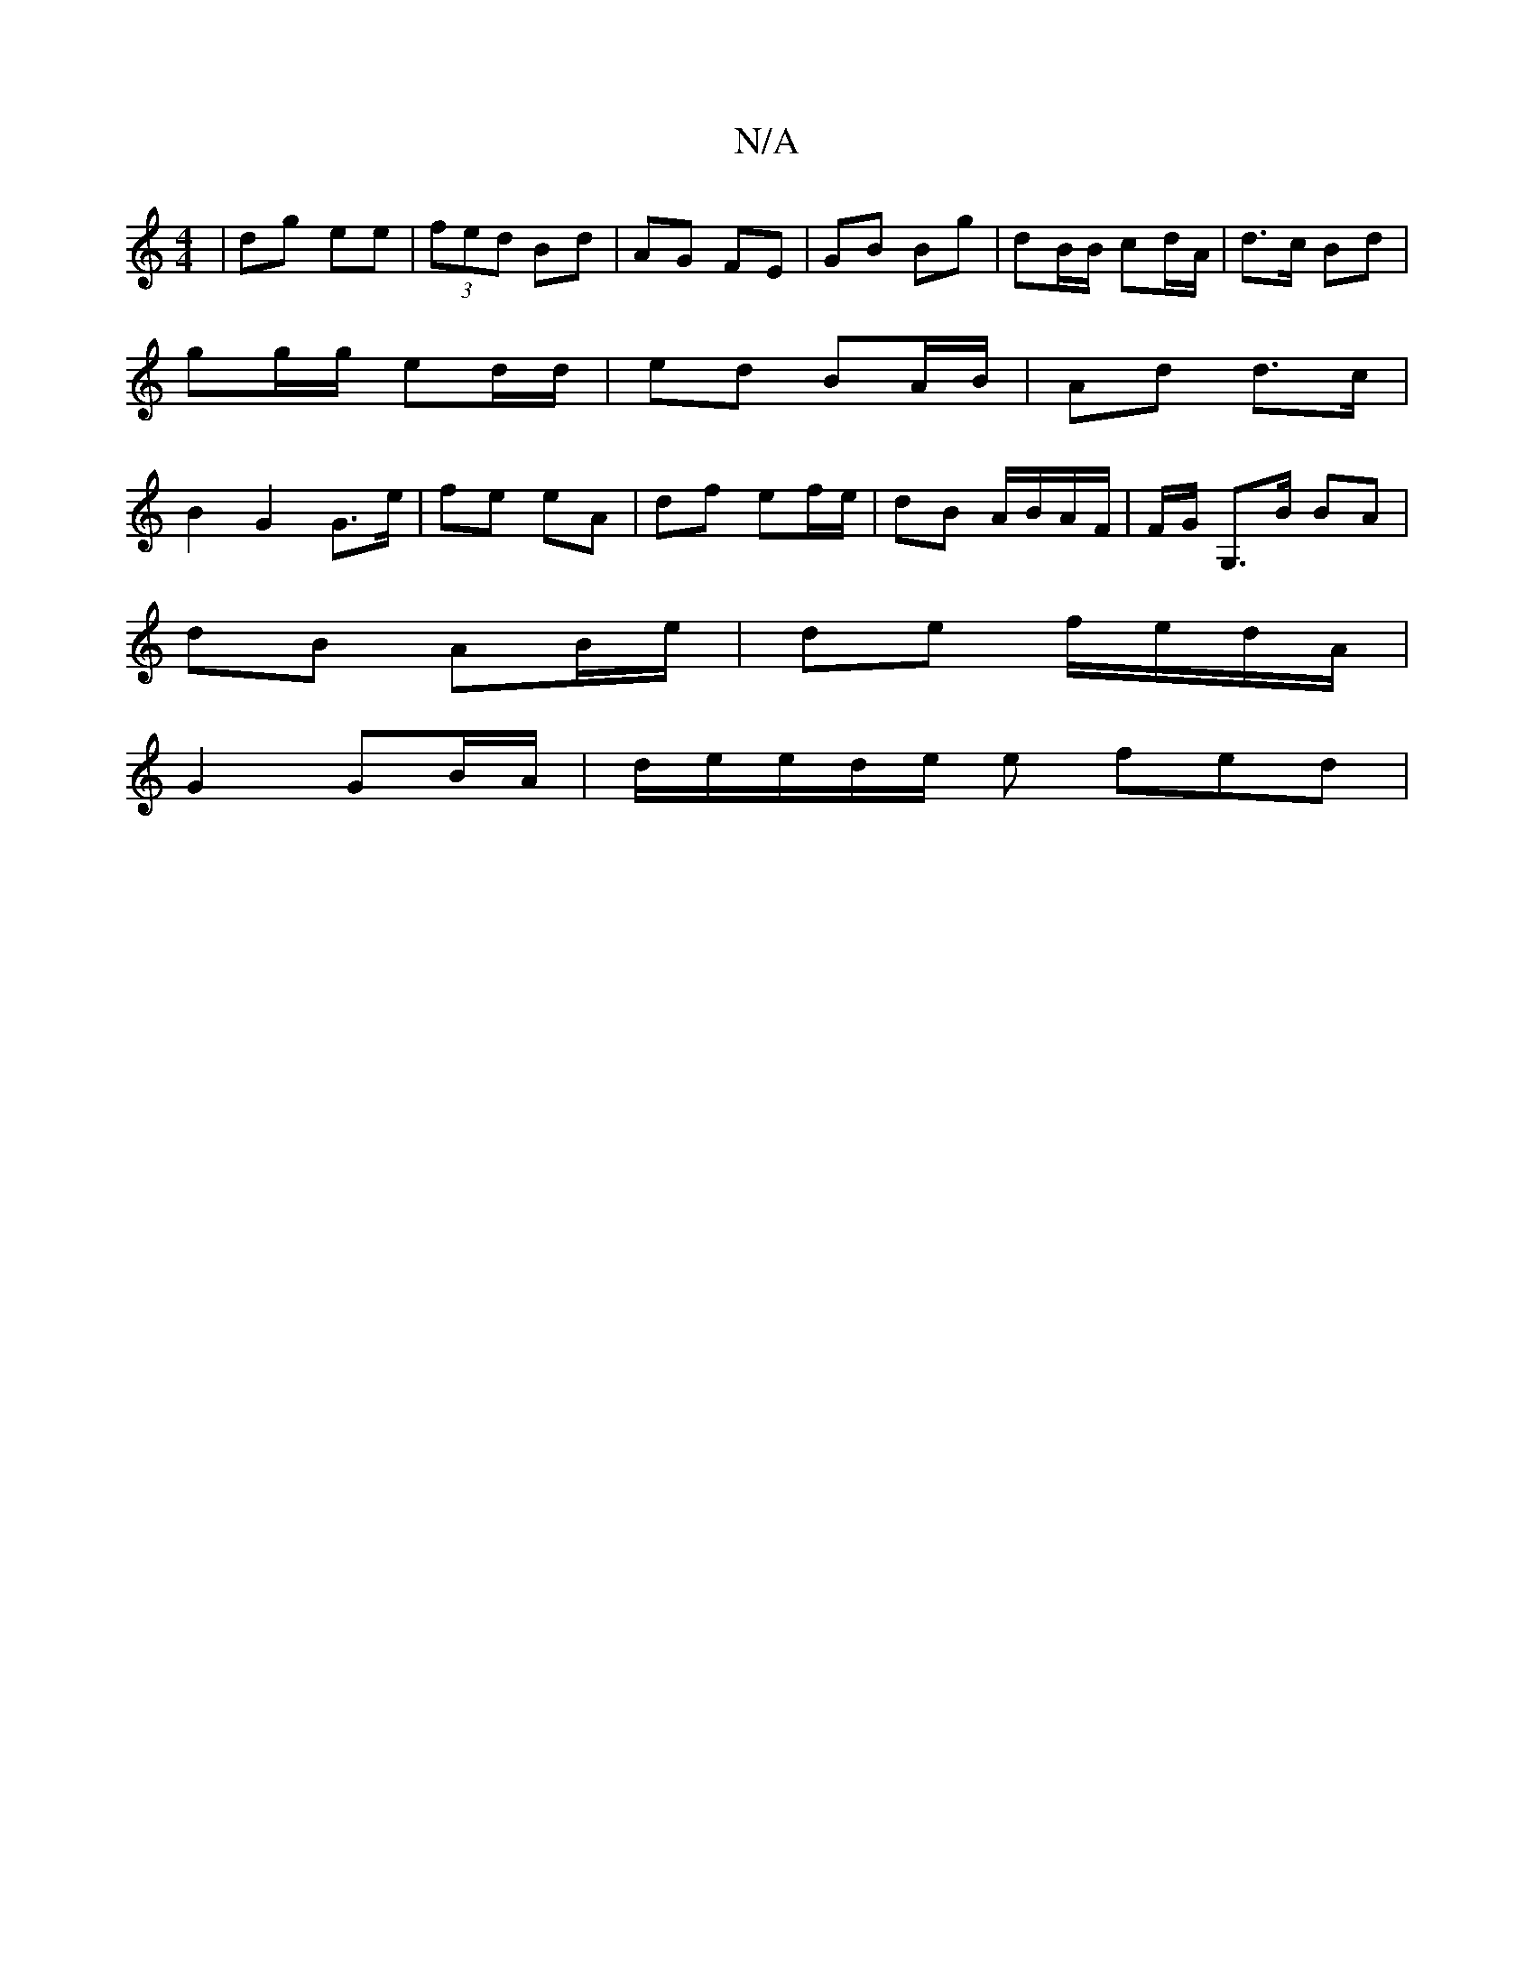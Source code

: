 X:1
T:N/A
M:4/4
R:N/A
K:Cmajor
|dg ee|(3 fed Bd | AG FE | GB Bg | dB/B/ cd/A/|d>c Bd | gg/g/ ed/d/ | ed BA/B/ | Ad d>c |B2 G2 G>e | fe eA | df ef/e/| dB A/B/A/F/ | F/G/2 G,>B BA |
dB AB/e/ | de f/e/d/A/|
G2 GB/A/|d/e/e/d/e/2 e fed|